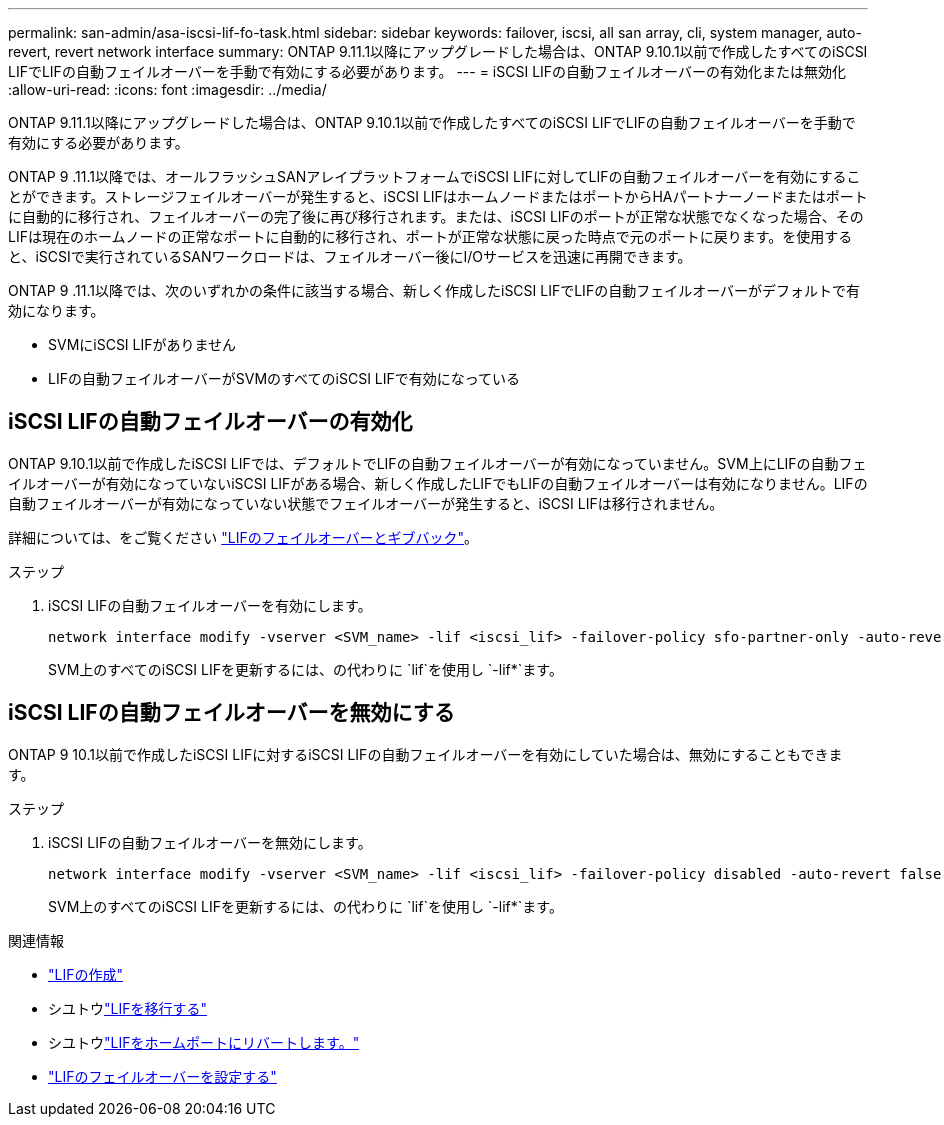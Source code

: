 ---
permalink: san-admin/asa-iscsi-lif-fo-task.html 
sidebar: sidebar 
keywords: failover, iscsi, all san array, cli, system manager, auto-revert, revert network interface 
summary: ONTAP 9.11.1以降にアップグレードした場合は、ONTAP 9.10.1以前で作成したすべてのiSCSI LIFでLIFの自動フェイルオーバーを手動で有効にする必要があります。 
---
= iSCSI LIFの自動フェイルオーバーの有効化または無効化
:allow-uri-read: 
:icons: font
:imagesdir: ../media/


[role="lead"]
ONTAP 9.11.1以降にアップグレードした場合は、ONTAP 9.10.1以前で作成したすべてのiSCSI LIFでLIFの自動フェイルオーバーを手動で有効にする必要があります。

ONTAP 9 .11.1以降では、オールフラッシュSANアレイプラットフォームでiSCSI LIFに対してLIFの自動フェイルオーバーを有効にすることができます。ストレージフェイルオーバーが発生すると、iSCSI LIFはホームノードまたはポートからHAパートナーノードまたはポートに自動的に移行され、フェイルオーバーの完了後に再び移行されます。または、iSCSI LIFのポートが正常な状態でなくなった場合、そのLIFは現在のホームノードの正常なポートに自動的に移行され、ポートが正常な状態に戻った時点で元のポートに戻ります。を使用すると、iSCSIで実行されているSANワークロードは、フェイルオーバー後にI/Oサービスを迅速に再開できます。

ONTAP 9 .11.1以降では、次のいずれかの条件に該当する場合、新しく作成したiSCSI LIFでLIFの自動フェイルオーバーがデフォルトで有効になります。

* SVMにiSCSI LIFがありません
* LIFの自動フェイルオーバーがSVMのすべてのiSCSI LIFで有効になっている




== iSCSI LIFの自動フェイルオーバーの有効化

ONTAP 9.10.1以前で作成したiSCSI LIFでは、デフォルトでLIFの自動フェイルオーバーが有効になっていません。SVM上にLIFの自動フェイルオーバーが有効になっていないiSCSI LIFがある場合、新しく作成したLIFでもLIFの自動フェイルオーバーは有効になりません。LIFの自動フェイルオーバーが有効になっていない状態でフェイルオーバーが発生すると、iSCSI LIFは移行されません。

詳細については、をご覧ください link:../networking/configure_lifs_@cluster_administrators_only@_overview.html#lif-failover-and-giveback["LIFのフェイルオーバーとギブバック"]。

.ステップ
. iSCSI LIFの自動フェイルオーバーを有効にします。
+
[source, cli]
----
network interface modify -vserver <SVM_name> -lif <iscsi_lif> -failover-policy sfo-partner-only -auto-revert true
----
+
SVM上のすべてのiSCSI LIFを更新するには、の代わりに `lif`を使用し `-lif*`ます。





== iSCSI LIFの自動フェイルオーバーを無効にする

ONTAP 9 10.1以前で作成したiSCSI LIFに対するiSCSI LIFの自動フェイルオーバーを有効にしていた場合は、無効にすることもできます。

.ステップ
. iSCSI LIFの自動フェイルオーバーを無効にします。
+
[source, cli]
----
network interface modify -vserver <SVM_name> -lif <iscsi_lif> -failover-policy disabled -auto-revert false
----
+
SVM上のすべてのiSCSI LIFを更新するには、の代わりに `lif`を使用し `-lif*`ます。



.関連情報
* link:../networking/create_a_lif.html["LIFの作成"]
* シユトウlink:../networking/migrate_a_lif.html["LIFを移行する"]
* シユトウlink:../networking/revert_a_lif_to_its_home_port.html["LIFをホームポートにリバートします。"]
* link:../networking/configure_failover_settings_on_a_lif.html["LIFのフェイルオーバーを設定する"]

